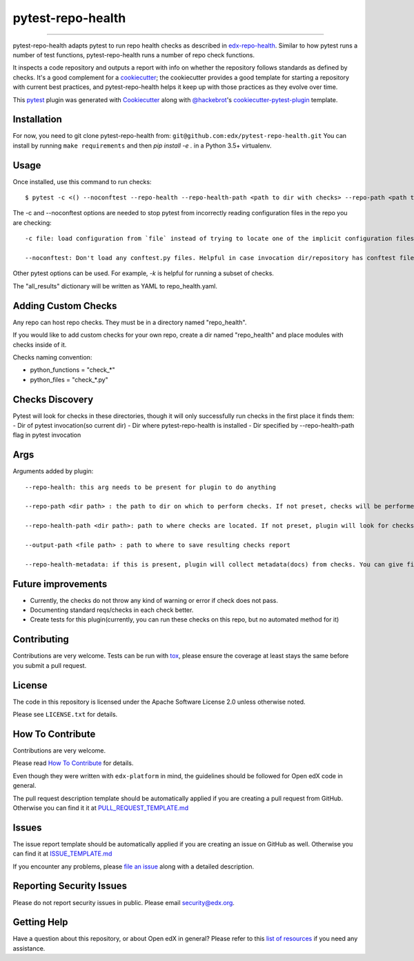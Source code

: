 ==================
pytest-repo-health
==================


.. image:: https://img.shields.io/pypi/v/pytest-repo-health.svg
    :target: https://pypi.org/project/pytest-repo-health
    :alt: PyPI version

.. image:: https://img.shields.io/pypi/pyversions/pytest-repo-health.svg
    :target: https://pypi.org/project/pytest-repo-health
    :alt: Python versions

.. image:: https://github.com/openedx/pytest-repo-health/workflows/Python%20CI/badge.svg?branch=master
    :target: https://github.com/openedx/pytest-repo-health/actions?query=workflow%3A%22Python+CI%22
    :alt: CI

.. image:: https://ci.appveyor.com/api/projects/status/github/edx/pytest-repo-health?branch=master
    :target: https://ci.appveyor.com/project/edx/pytest-repo-health/branch/master
    :alt: See Build Status on AppVeyor

----

pytest-repo-health adapts pytest to run repo health checks as described in
`edx-repo-health`_.  Similar to how pytest runs a number of test functions,
pytest-repo-health runs a number of repo check functions.

It inspects a code repository and outputs a report with info on whether the repository
follows standards as defined by checks.  It's
a good complement for a `cookiecutter`_; the cookiecutter provides a good
template for starting a repository with current best practices, and pytest-repo-health
helps it keep up with those practices as they evolve over time.

This `pytest`_ plugin was generated with `Cookiecutter`_ along
with `@hackebrot`_'s `cookiecutter-pytest-plugin`_ template.

Installation
------------

For now, you need to git clone pytest-repo-health from: ``git@github.com:edx/pytest-repo-health.git``
You can install by running ``make requirements`` and then `pip install -e .`
in a Python 3.5+ virtualenv.


Usage
-----

Once installed, use this command to run checks::

    $ pytest -c <() --noconftest --repo-health --repo-health-path <path to dir with checks> --repo-path <path to repo to check>

The -c and --noconftest options are needed to stop pytest from incorrectly reading configuration files in the repo you are checking::

    -c file: load configuration from `file` instead of trying to locate one of the implicit configuration files. Helpful if invocation dir defines "add-opts" in one of its files.

    --noconftest: Don't load any conftest.py files. Helpful in case invocation dir/repository has conftest files that change configurations or cause pytest to run unnecessary code.

Other pytest options can be used.  For example, `-k` is helpful for running a subset of checks.

The "all_results" dictionary will be written as YAML to repo_health.yaml.


Adding Custom Checks
--------------------

Any repo can host repo checks. They must be in a directory named "repo_health".

If you would like to add custom checks for your own repo, create a dir named "repo_health" and place
modules with checks inside of it.

Checks naming convention:

- python_functions = "check_*"
- python_files = "check_*.py"

Checks Discovery
----------------

Pytest will look for checks in these directories, though it will only successfully run checks in the first place it finds them:
- Dir of pytest invocation(so current dir)
- Dir where pytest-repo-health is installed
- Dir specified by --repo-health-path flag in pytest invocation


Args
----

Arguments added by plugin::

  --repo-health: this arg needs to be present for plugin to do anything

  --repo-path <dir path> : the path to dir on which to perform checks. If not preset, checks will be performed on current dir

  --repo-health-path <dir path>: path to where checks are located. If not preset, plugin will look for checks in current repo

  --output-path <file path> : path to where to save resulting checks report

  --repo-health-metadata: if this is present, plugin will collect metadata(docs) from checks. You can give filename after flag(if no filename, it defaults to metadata.yaml)

Future improvements
-------------------

- Currently, the checks do not throw any kind of warning or error if check does not pass.
- Documenting standard reqs/checks in each check better.
- Create tests for this plugin(currently, you can run these checks on this repo, but no automated method for it)

Contributing
------------

Contributions are very welcome. Tests can be run with `tox`_, please ensure
the coverage at least stays the same before you submit a pull request.

License
-------

The code in this repository is licensed under the Apache Software License 2.0 unless
otherwise noted.

Please see ``LICENSE.txt`` for details.

How To Contribute
-----------------

Contributions are very welcome.

Please read `How To Contribute <https://github.com/openedx/edx-platform/blob/master/CONTRIBUTING.rst>`_ for details.

Even though they were written with ``edx-platform`` in mind, the guidelines
should be followed for Open edX code in general.

The pull request description template should be automatically applied if you are creating a pull request from GitHub.  Otherwise you
can find it it at `PULL_REQUEST_TEMPLATE.md <https://github.com/openedx/pytest-repo-health/blob/master/.github/PULL_REQUEST_TEMPLATE.md>`_

Issues
------

The issue report template should be automatically applied if you are creating an issue on GitHub as well.  Otherwise you
can find it at `ISSUE_TEMPLATE.md <https://github.com/openedx/pytest-repo-health/blob/master/.github/ISSUE_TEMPLATE.md>`_


If you encounter any problems, please `file an issue`_ along with a detailed description.

Reporting Security Issues
-------------------------

Please do not report security issues in public. Please email security@edx.org.


Getting Help
------------

Have a question about this repository, or about Open edX in general?  Please
refer to this `list of resources`_ if you need any assistance.

.. _list of resources: https://open.edx.org/getting-help
.. _edx-repo-health: https://github.com/openedx/edx-repo-health
.. _`Cookiecutter`: https://github.com/audreyr/cookiecutter
.. _`@hackebrot`: https://github.com/hackebrot
.. _`BSD-3`: http://opensource.org/licenses/BSD-3-Clause
.. _`GNU GPL v3.0`: http://www.gnu.org/licenses/gpl-3.0.txt
.. _`Apache Software License 2.0`: http://www.apache.org/licenses/LICENSE-2.0
.. _`cookiecutter-pytest-plugin`: https://github.com/pytest-dev/cookiecutter-pytest-plugin
.. _`file an issue`: https://github.com/openedx/pytest-repo-health/issues
.. _`pytest`: https://github.com/pytest-dev/pytest
.. _`tox`: https://tox.readthedocs.io/en/latest/
.. _`pip`: https://pypi.org/project/pip/
.. _`PyPI`: https://pypi.org/project
